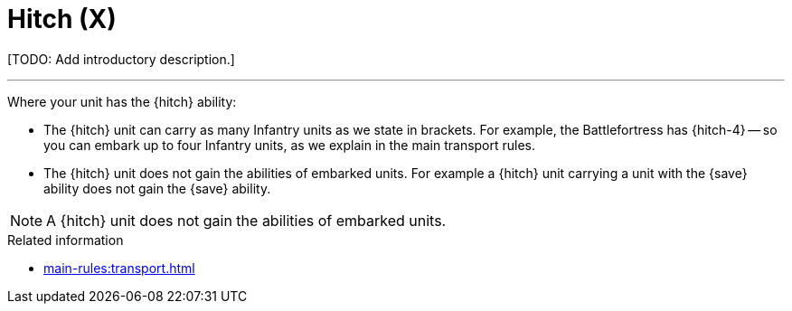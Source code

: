 = Hitch (X)

{blank}[TODO: Add introductory description.]

---

Where your unit has the {hitch} ability:

* The {hitch} unit can carry as many Infantry units as we state in brackets.
For example, the Battlefortress has {hitch-4} -- so you can embark up to four Infantry units, as we explain in the main transport rules.
* The {hitch} unit does not gain the abilities of embarked units. For example a {hitch} unit carrying a unit with the {save} ability does not gain the {save} ability.

NOTE: A {hitch} unit does not gain the abilities of embarked units.

.Related information
* xref:main-rules:transport.adoc[]